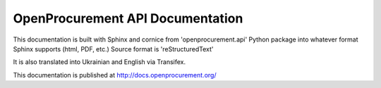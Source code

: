 OpenProcurement API Documentation
=================================

This documentation is built with Sphinx and cornice from 
'openprocurement.api' Python package into whatever format 
Sphinx supports (html, PDF, etc.) Source format is 'reStructuredText'

It is also translated into Ukrainian and English via Transifex.

This documentation is published at http://docs.openprocurement.org/

